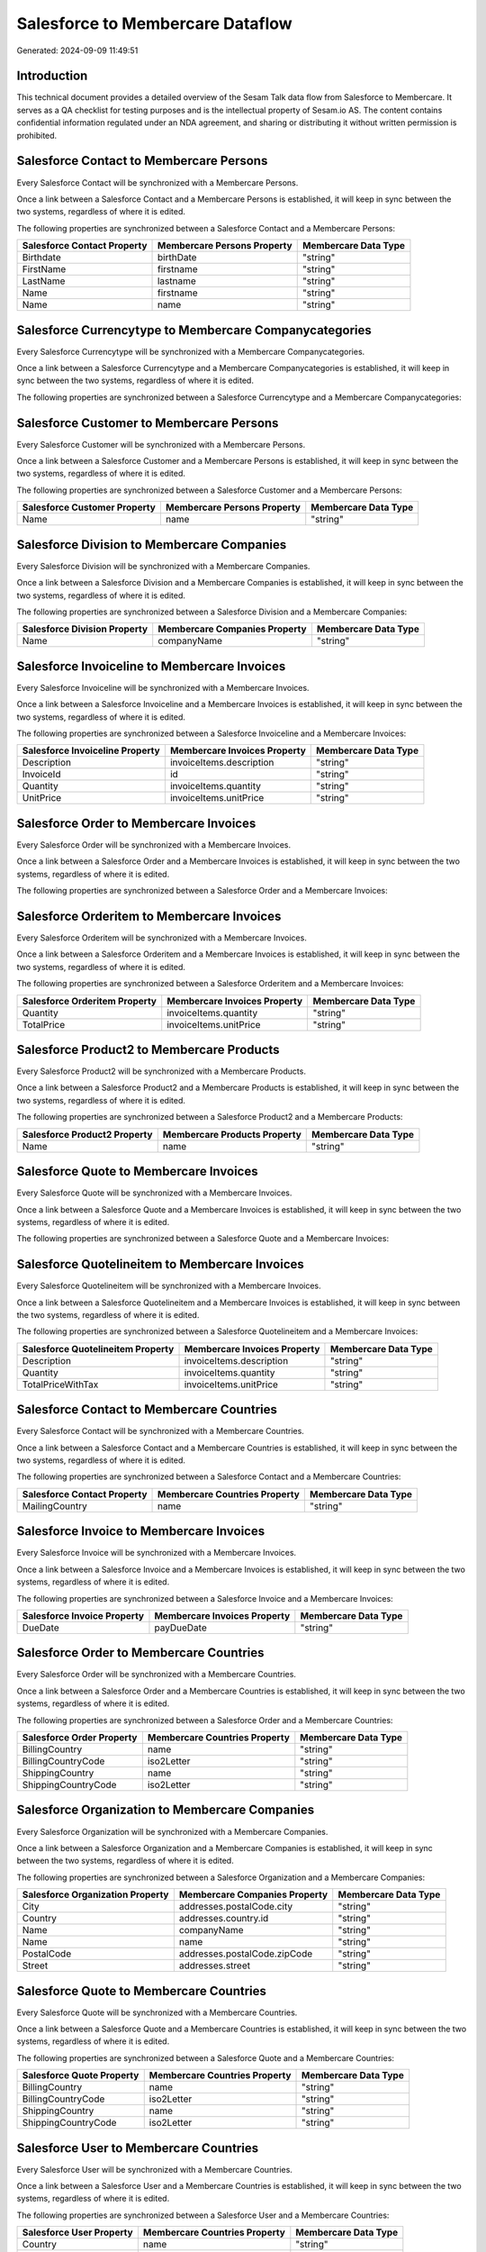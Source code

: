 =================================
Salesforce to Membercare Dataflow
=================================

Generated: 2024-09-09 11:49:51

Introduction
------------

This technical document provides a detailed overview of the Sesam Talk data flow from Salesforce to Membercare. It serves as a QA checklist for testing purposes and is the intellectual property of Sesam.io AS. The content contains confidential information regulated under an NDA agreement, and sharing or distributing it without written permission is prohibited.

Salesforce Contact to Membercare Persons
----------------------------------------
Every Salesforce Contact will be synchronized with a Membercare Persons.

Once a link between a Salesforce Contact and a Membercare Persons is established, it will keep in sync between the two systems, regardless of where it is edited.

The following properties are synchronized between a Salesforce Contact and a Membercare Persons:

.. list-table::
   :header-rows: 1

   * - Salesforce Contact Property
     - Membercare Persons Property
     - Membercare Data Type
   * - Birthdate
     - birthDate
     - "string"
   * - FirstName
     - firstname
     - "string"
   * - LastName
     - lastname
     - "string"
   * - Name
     - firstname
     - "string"
   * - Name
     - name
     - "string"


Salesforce Currencytype to Membercare Companycategories
-------------------------------------------------------
Every Salesforce Currencytype will be synchronized with a Membercare Companycategories.

Once a link between a Salesforce Currencytype and a Membercare Companycategories is established, it will keep in sync between the two systems, regardless of where it is edited.

The following properties are synchronized between a Salesforce Currencytype and a Membercare Companycategories:

.. list-table::
   :header-rows: 1

   * - Salesforce Currencytype Property
     - Membercare Companycategories Property
     - Membercare Data Type


Salesforce Customer to Membercare Persons
-----------------------------------------
Every Salesforce Customer will be synchronized with a Membercare Persons.

Once a link between a Salesforce Customer and a Membercare Persons is established, it will keep in sync between the two systems, regardless of where it is edited.

The following properties are synchronized between a Salesforce Customer and a Membercare Persons:

.. list-table::
   :header-rows: 1

   * - Salesforce Customer Property
     - Membercare Persons Property
     - Membercare Data Type
   * - Name
     - name
     - "string"


Salesforce Division to Membercare Companies
-------------------------------------------
Every Salesforce Division will be synchronized with a Membercare Companies.

Once a link between a Salesforce Division and a Membercare Companies is established, it will keep in sync between the two systems, regardless of where it is edited.

The following properties are synchronized between a Salesforce Division and a Membercare Companies:

.. list-table::
   :header-rows: 1

   * - Salesforce Division Property
     - Membercare Companies Property
     - Membercare Data Type
   * - Name
     - companyName
     - "string"


Salesforce Invoiceline to Membercare Invoices
---------------------------------------------
Every Salesforce Invoiceline will be synchronized with a Membercare Invoices.

Once a link between a Salesforce Invoiceline and a Membercare Invoices is established, it will keep in sync between the two systems, regardless of where it is edited.

The following properties are synchronized between a Salesforce Invoiceline and a Membercare Invoices:

.. list-table::
   :header-rows: 1

   * - Salesforce Invoiceline Property
     - Membercare Invoices Property
     - Membercare Data Type
   * - Description
     - invoiceItems.description
     - "string"
   * - InvoiceId
     - id
     - "string"
   * - Quantity
     - invoiceItems.quantity
     - "string"
   * - UnitPrice
     - invoiceItems.unitPrice
     - "string"


Salesforce Order to Membercare Invoices
---------------------------------------
Every Salesforce Order will be synchronized with a Membercare Invoices.

Once a link between a Salesforce Order and a Membercare Invoices is established, it will keep in sync between the two systems, regardless of where it is edited.

The following properties are synchronized between a Salesforce Order and a Membercare Invoices:

.. list-table::
   :header-rows: 1

   * - Salesforce Order Property
     - Membercare Invoices Property
     - Membercare Data Type


Salesforce Orderitem to Membercare Invoices
-------------------------------------------
Every Salesforce Orderitem will be synchronized with a Membercare Invoices.

Once a link between a Salesforce Orderitem and a Membercare Invoices is established, it will keep in sync between the two systems, regardless of where it is edited.

The following properties are synchronized between a Salesforce Orderitem and a Membercare Invoices:

.. list-table::
   :header-rows: 1

   * - Salesforce Orderitem Property
     - Membercare Invoices Property
     - Membercare Data Type
   * - Quantity
     - invoiceItems.quantity
     - "string"
   * - TotalPrice
     - invoiceItems.unitPrice
     - "string"


Salesforce Product2 to Membercare Products
------------------------------------------
Every Salesforce Product2 will be synchronized with a Membercare Products.

Once a link between a Salesforce Product2 and a Membercare Products is established, it will keep in sync between the two systems, regardless of where it is edited.

The following properties are synchronized between a Salesforce Product2 and a Membercare Products:

.. list-table::
   :header-rows: 1

   * - Salesforce Product2 Property
     - Membercare Products Property
     - Membercare Data Type
   * - Name	
     - name
     - "string"


Salesforce Quote to Membercare Invoices
---------------------------------------
Every Salesforce Quote will be synchronized with a Membercare Invoices.

Once a link between a Salesforce Quote and a Membercare Invoices is established, it will keep in sync between the two systems, regardless of where it is edited.

The following properties are synchronized between a Salesforce Quote and a Membercare Invoices:

.. list-table::
   :header-rows: 1

   * - Salesforce Quote Property
     - Membercare Invoices Property
     - Membercare Data Type


Salesforce Quotelineitem to Membercare Invoices
-----------------------------------------------
Every Salesforce Quotelineitem will be synchronized with a Membercare Invoices.

Once a link between a Salesforce Quotelineitem and a Membercare Invoices is established, it will keep in sync between the two systems, regardless of where it is edited.

The following properties are synchronized between a Salesforce Quotelineitem and a Membercare Invoices:

.. list-table::
   :header-rows: 1

   * - Salesforce Quotelineitem Property
     - Membercare Invoices Property
     - Membercare Data Type
   * - Description
     - invoiceItems.description
     - "string"
   * - Quantity
     - invoiceItems.quantity
     - "string"
   * - TotalPriceWithTax
     - invoiceItems.unitPrice
     - "string"


Salesforce Contact to Membercare Countries
------------------------------------------
Every Salesforce Contact will be synchronized with a Membercare Countries.

Once a link between a Salesforce Contact and a Membercare Countries is established, it will keep in sync between the two systems, regardless of where it is edited.

The following properties are synchronized between a Salesforce Contact and a Membercare Countries:

.. list-table::
   :header-rows: 1

   * - Salesforce Contact Property
     - Membercare Countries Property
     - Membercare Data Type
   * - MailingCountry
     - name
     - "string"


Salesforce Invoice to Membercare Invoices
-----------------------------------------
Every Salesforce Invoice will be synchronized with a Membercare Invoices.

Once a link between a Salesforce Invoice and a Membercare Invoices is established, it will keep in sync between the two systems, regardless of where it is edited.

The following properties are synchronized between a Salesforce Invoice and a Membercare Invoices:

.. list-table::
   :header-rows: 1

   * - Salesforce Invoice Property
     - Membercare Invoices Property
     - Membercare Data Type
   * - DueDate
     - payDueDate
     - "string"


Salesforce Order to Membercare Countries
----------------------------------------
Every Salesforce Order will be synchronized with a Membercare Countries.

Once a link between a Salesforce Order and a Membercare Countries is established, it will keep in sync between the two systems, regardless of where it is edited.

The following properties are synchronized between a Salesforce Order and a Membercare Countries:

.. list-table::
   :header-rows: 1

   * - Salesforce Order Property
     - Membercare Countries Property
     - Membercare Data Type
   * - BillingCountry
     - name
     - "string"
   * - BillingCountryCode
     - iso2Letter
     - "string"
   * - ShippingCountry
     - name
     - "string"
   * - ShippingCountryCode
     - iso2Letter
     - "string"


Salesforce Organization to Membercare Companies
-----------------------------------------------
Every Salesforce Organization will be synchronized with a Membercare Companies.

Once a link between a Salesforce Organization and a Membercare Companies is established, it will keep in sync between the two systems, regardless of where it is edited.

The following properties are synchronized between a Salesforce Organization and a Membercare Companies:

.. list-table::
   :header-rows: 1

   * - Salesforce Organization Property
     - Membercare Companies Property
     - Membercare Data Type
   * - City
     - addresses.postalCode.city
     - "string"
   * - Country
     - addresses.country.id
     - "string"
   * - Name	
     - companyName
     - "string"
   * - Name	
     - name
     - "string"
   * - PostalCode	
     - addresses.postalCode.zipCode
     - "string"
   * - Street	
     - addresses.street
     - "string"


Salesforce Quote to Membercare Countries
----------------------------------------
Every Salesforce Quote will be synchronized with a Membercare Countries.

Once a link between a Salesforce Quote and a Membercare Countries is established, it will keep in sync between the two systems, regardless of where it is edited.

The following properties are synchronized between a Salesforce Quote and a Membercare Countries:

.. list-table::
   :header-rows: 1

   * - Salesforce Quote Property
     - Membercare Countries Property
     - Membercare Data Type
   * - BillingCountry
     - name
     - "string"
   * - BillingCountryCode
     - iso2Letter
     - "string"
   * - ShippingCountry
     - name
     - "string"
   * - ShippingCountryCode
     - iso2Letter
     - "string"


Salesforce User to Membercare Countries
---------------------------------------
Every Salesforce User will be synchronized with a Membercare Countries.

Once a link between a Salesforce User and a Membercare Countries is established, it will keep in sync between the two systems, regardless of where it is edited.

The following properties are synchronized between a Salesforce User and a Membercare Countries:

.. list-table::
   :header-rows: 1

   * - Salesforce User Property
     - Membercare Countries Property
     - Membercare Data Type
   * - Country
     - name
     - "string"
   * - CountryCode
     - iso2Letter
     - "string"

